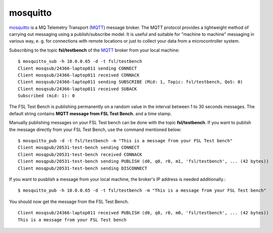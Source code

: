 .. _MQTT: http://mqtt.org/
.. _mosquitto: http://mosquitto.org/

.. _services-misc-mosquitto:

mosquitto
=========
`mosquitto`_ is a MQ Telemetry Transport (`MQTT`_) message broker. The MQTT
protocol provides a lightweight method of carrying out messaging using a
publish/subscribe model. It is useful and suitable for "machine to machine" 
messaging in various way, e. g. for connections with remote locations or just
to collect your data from a microcontroller system.

Subscribing to the topic **fsl/testbench** of the `MQTT`_ broker from your
local machine::

    $ mosquitto_sub -h 10.0.0.65 -d -t fsl/testbench
    Client mosqsub/24366-laptop011 sending CONNECT
    Client mosqsub/24366-laptop011 received CONNACK
    Client mosqsub/24366-laptop011 sending SUBSCRIBE (Mid: 1, Topic: fsl/testbench, QoS: 0)
    Client mosqsub/24366-laptop011 received SUBACK
    Subscribed (mid: 1): 0

The FSL Test Bench is publishing permanently on a random value in the interval
between 1 to 30 seconds messages. The default string contains
**MQTT message from FSL Test Bench.** and a time stamp.

Manually publishing messages on your FSL Test bench can be done with the topic
**fsl/testbench**. If you want to publish the message directly from your FSL 
Test Bench, use the command mentioned below::

    $ mosquitto_pub -d -t fsl/testbench -m "This is a message from your FSL Test bench"
    Client mosqpub/20531-test-bench sending CONNECT
    Client mosqpub/20531-test-bench received CONNACK
    Client mosqpub/20531-test-bench sending PUBLISH (d0, q0, r0, m1, 'fsl/testbench', ... (42 bytes))
    Client mosqpub/20531-test-bench sending DISCONNECT

If you want to pusblish a message from your local machine, the broker's IP
address is needed additionally.::

    $ mosquitto_pub -h 10.0.0.65 -d -t fsl/testbench -m "This is a message from your FSL Test bench"

You should now get the message from the FSL Test Bench. ::

    Client mosqsub/24366-laptop011 received PUBLISH (d0, q0, r0, m0, 'fsl/testbench', ... (42 bytes))
    This is a message from your FSL Test bench

